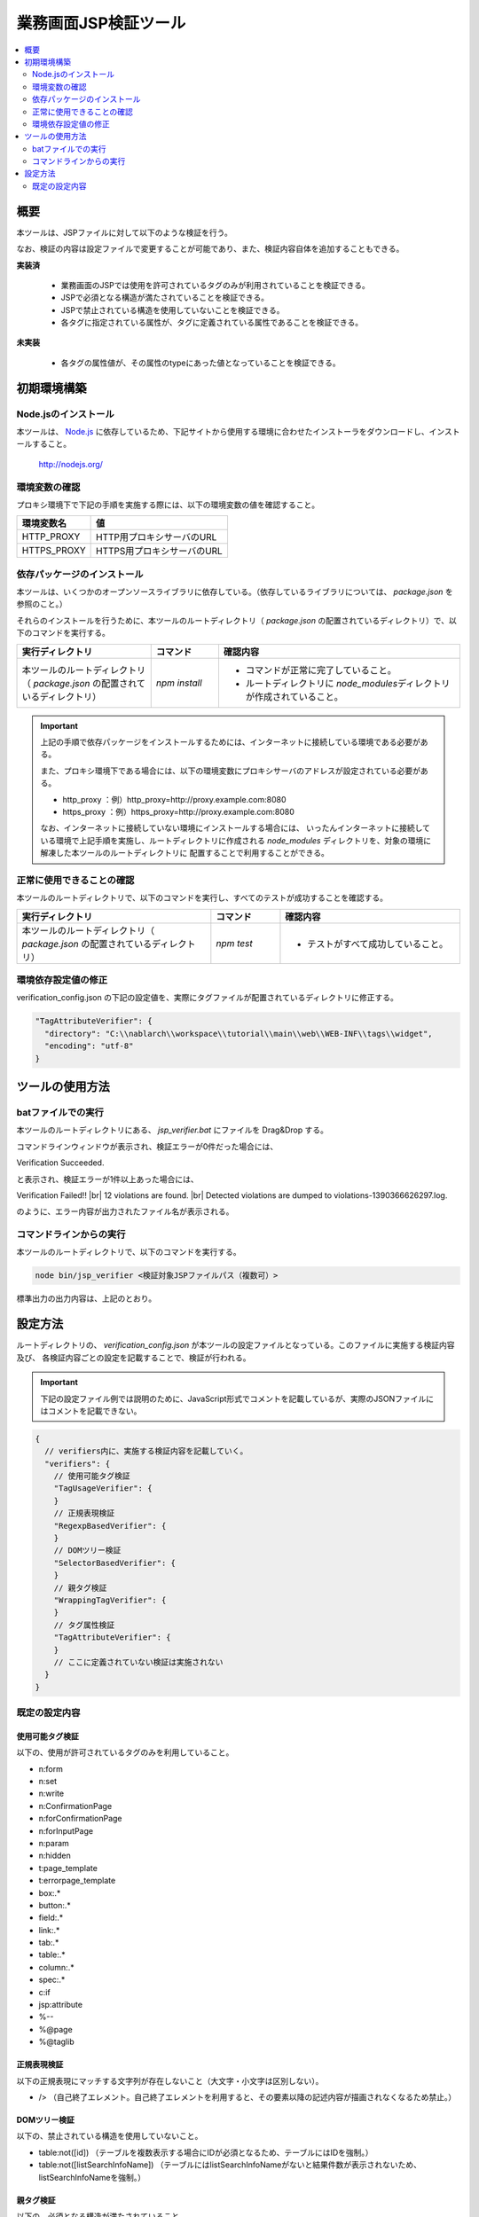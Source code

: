 =========================================
業務画面JSP検証ツール
=========================================

.. contents::
   :local:
   :depth: 2
   :backlinks: none


-----------------------------------------
概要
-----------------------------------------

本ツールは、JSPファイルに対して以下のような検証を行う。

なお、検証の内容は設定ファイルで変更することが可能であり、また、検証内容自体を追加することもできる。

**実装済**

  * 業務画面のJSPでは使用を許可されているタグのみが利用されていることを検証できる。
  * JSPで必須となる構造が満たされていることを検証できる。
  * JSPで禁止されている構造を使用していないことを検証できる。
  * 各タグに指定されている属性が、タグに定義されている属性であることを検証できる。

**未実装**

  * 各タグの属性値が、その属性のtypeにあった値となっていることを検証できる。



-----------------------------------------
初期環境構築
-----------------------------------------


Node.jsのインストール
=========================================

本ツールは、 `Node.js <http://nodejs.org/>`_ に依存しているため、下記サイトから使用する環境に合わせたインストーラをダウンロードし、インストールすること。

  http://nodejs.org/


環境変数の確認
=========================================

プロキシ環境下で下記の手順を実施する際には、以下の環境変数の値を確認すること。

=========================================== ======================================================
環境変数名                                  値
=========================================== ======================================================
HTTP_PROXY                                  HTTP用プロキシサーバのURL
HTTPS_PROXY                                 HTTPS用プロキシサーバのURL
=========================================== ======================================================


依存パッケージのインストール
=========================================

本ツールは、いくつかのオープンソースライブラリに依存している。（依存しているライブラリについては、 `package.json` を参照のこと。）

それらのインストールを行うために、本ツールのルートディレクトリ（ `package.json` の配置されているディレクトリ）で、以下のコマンドを実行する。

.. list-table::
  :header-rows: 1
  :class: white-space-normal
  :widths: 10,5,18


  * - 実行ディレクトリ
    - コマンド
    - 確認内容

  * - 本ツールのルートディレクトリ（ `package.json` の配置されているディレクトリ）
    - `npm install`
    - * コマンドが正常に完了していること。
      * ルートディレクトリに `node_modules`\ ディレクトリが作成されていること。


.. important::

   上記の手順で依存パッケージをインストールするためには、インターネットに接続している環境である必要がある。

   また、プロキシ環境下である場合には、以下の環境変数にプロキシサーバのアドレスが設定されている必要がある。

   * http_proxy ：例）http_proxy=http://proxy.example.com:8080
   * https_proxy ：例）https_proxy=http://proxy.example.com:8080

   なお、インターネットに接続していない環境にインストールする場合には、
   いったんインターネットに接続している環境で上記手順を実施し、ルートディレクトリに作成される
   `node_modules` ディレクトリを、対象の環境に解凍した本ツールのルートディレクトリに
   配置することで利用することができる。


正常に使用できることの確認
=========================================

本ツールのルートディレクトリで、以下のコマンドを実行し、すべてのテストが成功することを確認する。

.. list-table::
  :header-rows: 1
  :class: white-space-normal
  :widths: 14,5,13


  * - 実行ディレクトリ
    - コマンド
    - 確認内容

  * - 本ツールのルートディレクトリ（ `package.json` の配置されているディレクトリ）
    - `npm test`
    - * テストがすべて成功していること。

環境依存設定値の修正
=========================================

verification_config.json の下記の設定値を、実際にタグファイルが配置されているディレクトリに修正する。

.. code-block:: json

    "TagAttributeVerifier": {
      "directory": "C:\\nablarch\\workspace\\tutorial\\main\\web\\WEB-INF\\tags\\widget",
      "encoding": "utf-8"
    }



-----------------------------------------
ツールの使用方法
-----------------------------------------


batファイルでの実行
=========================================

本ツールのルートディレクトリにある、 `jsp_verifier.bat` にファイルを Drag&Drop する。

コマンドラインウィンドウが表示され、検証エラーが0件だった場合には、

Verification Succeeded.

と表示され、検証エラーが1件以上あった場合には、

Verification Failed!! |br|
12 violations are found. |br|
Detected violations are dumped to violations-1390366626297.log.

のように、エラー内容が出力されたファイル名が表示される。



コマンドラインからの実行
=========================================

本ツールのルートディレクトリで、以下のコマンドを実行する。

.. code-block:: sh

   node bin/jsp_verifier <検証対象JSPファイルパス（複数可）>

標準出力の出力内容は、上記のとおり。


-----------------------------------------
設定方法
-----------------------------------------

ルートディレクトリの、 `verification_config.json` が本ツールの設定ファイルとなっている。このファイルに実施する検証内容及び、
各検証内容ごとの設定を記載することで、検証が行われる。

.. important::

  下記の設定ファイル例では説明のために、JavaScript形式でコメントを記載しているが、実際のJSONファイルにはコメントを記載できない。

.. code-block:: json

  {
    // verifiers内に、実施する検証内容を記載していく。
    "verifiers": {
      // 使用可能タグ検証
      "TagUsageVerifier": {
      }
      // 正規表現検証
      "RegexpBasedVerifier": {
      }
      // DOMツリー検証
      "SelectorBasedVerifier": {
      }
      // 親タグ検証
      "WrappingTagVerifier": {
      }
      // タグ属性検証
      "TagAttributeVerifier": {
      }
      // ここに定義されていない検証は実施されない
    }
  }

既定の設定内容
=========================================

使用可能タグ検証
-----------------------------------------

以下の、使用が許可されているタグのみを利用していること。

* n:form
* n:set
* n:write
* n:ConfirmationPage
* n:forConfirmationPage
* n:forInputPage
* n:param
* n:hidden
* t:page_template
* t:errorpage_template
* box:.*
* button:.*
* field:.*
* link:.*
* tab:.*
* table:.*
* column:.*
* spec:.*
* c:if
* jsp:attribute
* %--
* %\@page
* %\@taglib

正規表現検証
-----------------------------------------

以下の正規表現にマッチする文字列が存在しないこと（大文字・小文字は区別しない）。

* /> （自己終了エレメント。自己終了エレメントを利用すると、その要素以降の記述内容が描画されなくなるため禁止。）

DOMツリー検証
-----------------------------------------

以下の、禁止されている構造を使用していないこと。

* table:not([id]) （テーブルを複数表示する場合にIDが必須となるため、テーブルにはIDを強制。）
* table:not([listSearchInfoName]) （テーブルにはlistSearchInfoNameがないと結果件数が表示されないため、listSearchInfoNameを強制。）

親タグ検証
-----------------------------------------

以下の、必須となる構造が満たされていること

* tableウィジェットは、n:formで囲む必要がある。
* buttonウィジェットは、n:formで囲む必要がある。
* 設計書ビューで画面項目定義に表示されるウィジェットは、spec:layoutで囲む必要がある。

タグ属性検証
-----------------------------------------

JSPで使用されているタグ（C:\\nablarch\\workspace\\tutorial\\main\\web\\WEB-INF\\tags\\widget\\ 配下にtagファイルが格納されているもの）の属性が、
実際にタグに定義されている属性であること。


.. |br| raw:: html

  <br />